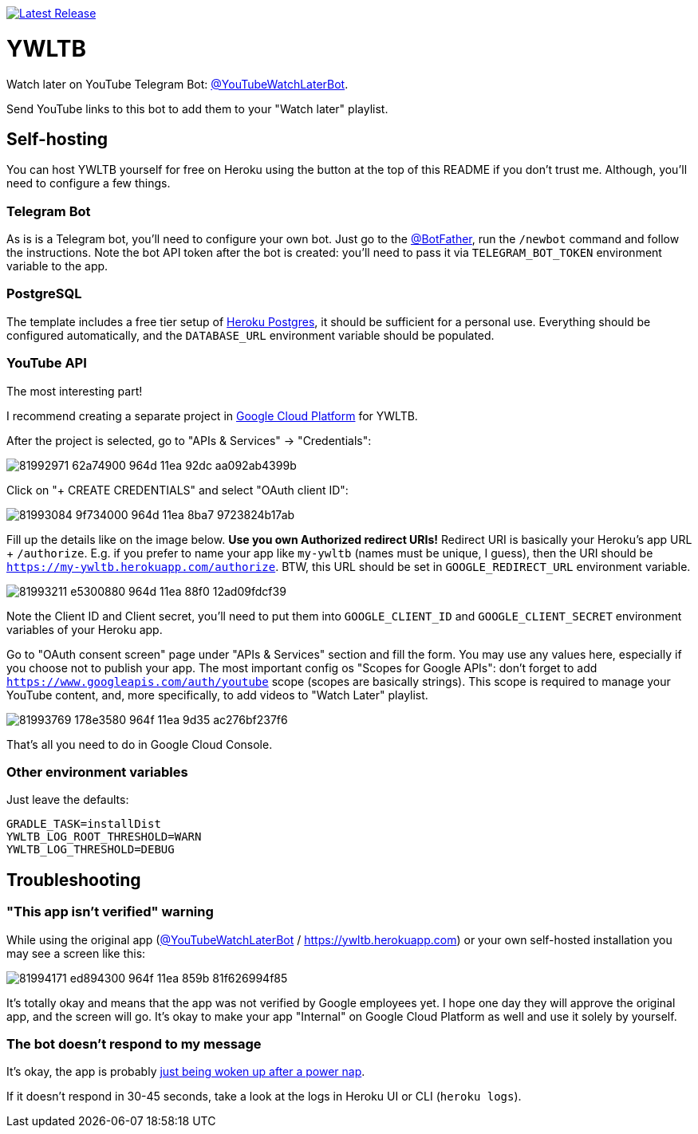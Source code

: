 image:https://www.herokucdn.com/deploy/button.svg[Latest Release,link=https://heroku.com/deploy?template=https://github.com/madhead/YWLTB]

# YWLTB

Watch later on YouTube Telegram Bot: https://t.me/YouTubeWatchLaterBot[@YouTubeWatchLaterBot].

Send YouTube links to this bot to add them to your "Watch later" playlist.

## Self-hosting

You can host YWLTB yourself for free on Heroku using the button at the top of this README if you don't trust me.
Although, you'll need to configure a few things.

### Telegram Bot

As is is a Telegram bot, you'll need to configure your own bot.
Just go to the https://t.me/BotFather[@BotFather], run the `/newbot` command and follow the instructions.
Note the bot API token after the bot is created: you'll need to pass it via `TELEGRAM_BOT_TOKEN` environment variable to the app.

### PostgreSQL

The template includes a free tier setup of https://devcenter.heroku.com/articles/heroku-postgresql[Heroku Postgres], it should be sufficient for a personal use.
Everything should be configured automatically, and the `DATABASE_URL` environment variable should be populated.

### YouTube API

The most interesting part!

I recommend creating a separate project in https://console.cloud.google.com[Google Cloud Platform] for YWLTB.

After the project is selected, go to "APIs & Services" → "Credentials":

image::https://user-images.githubusercontent.com/577360/81992971-62a74900-964d-11ea-92dc-aa092ab4399b.png[]

Click on "+ CREATE CREDENTIALS" and select "OAuth client ID":

image::https://user-images.githubusercontent.com/577360/81993084-9f734000-964d-11ea-8ba7-9723824b17ab.png[]

Fill up the details like on the image below.
*Use you own Authorized redirect URIs!* Redirect URI is basically your Heroku's app URL + `/authorize`.
E.g. if you prefer to name your app like `my-ywltb` (names must be unique, I guess), then the URI should be `https://my-ywltb.herokuapp.com/authorize`.
BTW, this URL should be set in `GOOGLE_REDIRECT_URL` environment variable.

image::https://user-images.githubusercontent.com/577360/81993211-e5300880-964d-11ea-88f0-12ad09fdcf39.png[]

Note the Client ID and Client secret, you'll need to put them into `GOOGLE_CLIENT_ID` and `GOOGLE_CLIENT_SECRET` environment variables of your Heroku app.

Go to "OAuth consent screen" page under "APIs & Services" section and fill the form.
You may use any values here, especially if you choose not to publish your app.
The most important config os "Scopes for Google APIs": don't forget to add `https://www.googleapis.com/auth/youtube` scope (scopes are basically strings).
This scope is required to manage your YouTube content, and, more specifically, to add videos to "Watch Later" playlist.

image::https://user-images.githubusercontent.com/577360/81993769-178e3580-964f-11ea-9d35-ac276bf237f6.png[]

That's all you need to do in Google Cloud Console.

### Other environment variables

Just leave the defaults:

[source,shell]
----
GRADLE_TASK=installDist
YWLTB_LOG_ROOT_THRESHOLD=WARN
YWLTB_LOG_THRESHOLD=DEBUG
----

## Troubleshooting

### "This app isn't verified" warning

While using the original app (https://t.me/YouTubeWatchLaterBot[@YouTubeWatchLaterBot] / https://ywltb.herokuapp.com) or your own self-hosted installation you may see a screen like this:

image::https://user-images.githubusercontent.com/577360/81994171-ed894300-964f-11ea-859b-81f626994f85.png[]

It's totally okay and means that the app was not verified by Google employees yet.
I hope one day they will approve the original app, and the screen will go.
It's okay to make your app "Internal" on Google Cloud Platform as well and use it solely by yourself.

### The bot doesn't respond to my message

It's okay, the app is probably https://blog.heroku.com/app_sleeping_on_heroku[just being woken up after a power nap].

If it doesn't respond in 30-45 seconds, take a look at the logs in Heroku UI or CLI (`heroku logs`).
